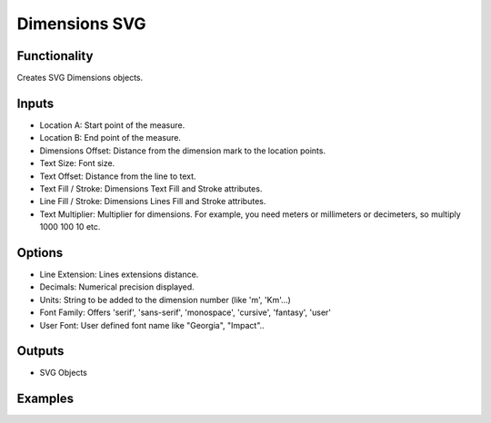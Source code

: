 Dimensions SVG
==============

Functionality
-------------

Creates SVG Dimensions objects.

Inputs
------

- Location A: Start point of the measure.
- Location B: End point of the measure.
- Dimensions Offset: Distance from the dimension mark to the location points.
- Text Size: Font size.
- Text Offset: Distance from the line to text.
- Text Fill / Stroke: Dimensions Text Fill and Stroke attributes.
- Line Fill / Stroke: Dimensions Lines Fill and Stroke attributes.
- Text Multiplier: Multiplier for dimensions. For example, you need meters or millimeters or decimeters, so multiply 1000 100 10 etc.   

Options
-------

- Line Extension: Lines extensions distance.
- Decimals: Numerical precision displayed.
- Units: String to be added to the dimension number (like 'm', 'Km'...)
- Font Family: Offers 'serif', 'sans-serif', 'monospace', 'cursive', 'fantasy', 'user'
- User Font: User defined font name like "Georgia", "Impact"..


Outputs
-------

- SVG Objects


Examples
--------

.. image:: https://raw.githubusercontent.com/vicdoval/sverchok/docs_images/images_for_docs/svg/dimensions_svg/blender_sverchok_dimensions_svg_example.png
